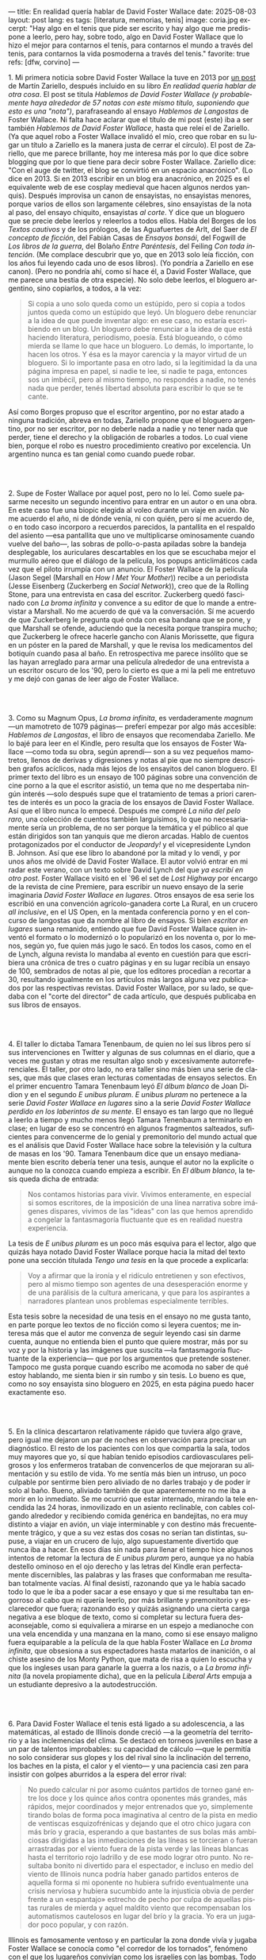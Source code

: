 ---
title: En realidad quería hablar de David Foster Wallace
date: 2025-08-03
layout: post
lang: es
tags: [literatura, memorias, tenis]
image: coria.jpg
excerpt: "Hay algo en el tenis que pide ser escrito y hay algo que me predispone a leerlo, pero hay, sobre todo, algo en David Foster Wallace que lo hizo el mejor para contarnos el tenis, para contarnos el mundo a través del tenis, para contarnos la vida posmoderna a través del tenis."
favorite: true
refs: [dfw, corvino]
---
#+OPTIONS: toc:nil num:nil
#+LANGUAGE: es

# using a zero width space to prevent bullet treatment
1.​ Mi primera noticia sobre David Foster Wallace la tuve en 2013 por [[https://ilcorvino.blogspot.com/2013/07/hablemos-de-david-foster-wallace-y.html][un post]] de Martín Zariello, después incluido en su libro /En realidad quería hablar de otra cosa/. El post se titula /Hablemos de David Foster Wallace (y probablemente haya alrededor de 57 notas con este mismo título, suponiendo que esto es una "nota")/, parafraseando al ensayo /Hablemos de Langostas/ de Foster Wallace. Ni falta hace aclarar que el título de mi post (este) iba a ser también /Hablemos de David Foster Wallace/, hasta que releí el de Zariello. (Ya que aquel robo a Foster Wallace invalidó el mío, creo que robar en su lugar un título a Zariello es la manera justa de cerrar el círculo). El post de Zariello, que me parece brillante, hoy me interesa más por lo que dice sobre blogging que por lo que tiene para decir sobre Foster Wallace. Zariello dice: "Con el auge de twitter, el blog se convirtió en un espacio anacrónico". (Lo dice en 2013. Si en 2013 escribir en un blog era anacrónico, en 2025 es el equivalente web de ese cosplay medieval que hacen algunos nerdos yanquis). Después improvisa un canon de ensayistas, no ensayistas menores, porque varios de ellos son largamente célebres, sino ensayistas de la nota al paso, del ensayo chiquito, ensayistas /al corte/. Y dice que un bloguero que se precie debe leerlos y releerlos a todos ellos. Habla del Borges de los [[borges-cautivo][/Textos cautivos/]] y de los prólogos, de las Aguafuertes de Arlt, del Saer de /El concepto de ficción/, del Fabián Casas de /Ensayos bonsái/, del Fogwill de /Los libros de la guerra/, del Bolaño /Entre Paréntesis/, del Feiling /Con toda intención/. (Me complace descubrir que yo, que en 2013 solo leía ficción, con los años fui leyendo cada uno de esos libros). (Yo pondría a Zariello en ese canon). (Pero no pondría ahí, como sí hace él, a David Foster Wallace, que me parece una bestia de otra especie). No solo debe leerlos, el bloguero argentino, sino copiarlos, a todos, a la vez:

#+begin_quote
Si copia a uno solo queda como un estúpido, pero si copia a todos juntos queda como un estúpido que leyó. Un bloguero debe renunciar a la idea de que puede inventar algo: en ese caso, no estaría escribiendo en un blog. Un bloguero debe renunciar a la idea de que está haciendo literatura, periodismo, poesía. Está blogueando, o cómo mierda se llame lo que hace un bloguero. Lo demás, lo importante, lo hacen los otros. Y ésa es la mayor carencia y la mayor virtud de un bloguero. Si lo importante pasa en otro lado, si la legitimidad la da una página impresa en papel, si nadie te lee, si nadie te paga, entonces sos un imbécil, pero al mismo tiempo, no respondés a nadie, no tenés nada que perder, tenés libertad absoluta para escribir lo que se te cante.
#+end_quote

Así como Borges propuso que el escritor argentino, por no estar atado a ninguna tradición, abreva en todas, Zariello propone que el bloguero argentino, por no ser escritor, por no deberle nada a nadie y no tener nada que perder, tiene el derecho y la obligación de robarles a todos. Lo cual viene bien, porque el robo es nuestro procedimiento creativo por excelencia. Un argentino nunca es tan genial como cuando puede robar.

#+BEGIN_EXPORT html
<br/><br/>
#+END_EXPORT

2.​ Supe de Foster Wallace por aquel post, pero no lo leí. Como suele pasarme necesito un segundo incentivo para entrar en un autor o en una obra. En este caso fue una biopic elegida al voleo durante un viaje en avión. No me acuerdo el año, ni de dónde venía, ni con quién, pero sí me acuerdo de, o en todo caso incorporo a recuerdos parecidos, la pantallita en el respaldo del asiento ---esa pantallita que uno ve multiplicarse ominosamente cuando vuelve del baño---, las sobras de pollo-o-pasta apiladas sobre la bandeja desplegable, los auriculares descartables en los que se escuchaba mejor el murmullo aéreo que el diálogo de la película, los popups anticlimáticos cada vez que el piloto irrumpía con un anuncio. El Foster Wallace de la película (Jason Segel (Marshall en /How I Met Your Mother/)) recibe a un periodista (Jesse Eisenberg (Zuckerberg en /Social Network/)), creo que de la Rolling Stone, para una entrevista en casa del escritor. Zuckerberg quedó fascinado con /La broma infinita/ y convence a su editor de que lo mande a entrevistar a Marshall. No me acuerdo de qué va la conversación. Sí me acuerdo de que Zuckerberg le pregunta qué onda con esa bandana que se pone, y que Marshall se ofende, aduciendo que la necesita porque transpira mucho; que Zuckerberg le ofrece hacerle gancho con Alanis Morissette, que figura en un póster en la pared de Marshall, y que le revisa los medicamentos del botiquín cuando pasa al baño. En retrospectiva me parece insólito que se las hayan arreglado para armar una película alrededor de una entrevista a un escritor oscuro de los '90, pero lo cierto es que a mi la peli me entretuvo y me dejó con ganas de leer algo de Foster Wallace.

#+BEGIN_EXPORT html
<br/><br/>
#+END_EXPORT

3.​ Como su Magnum Opus, /La broma infinita/, es verdaderamente /magnum/ ---un mamotreto de 1079 páginas--- preferí empezar por algo más accesible: /Hablemos de Langostas/, el libro de ensayos que recomendaba Zariello. Me lo bajé para leer en el Kindle, pero resulta que los ensayos de Foster Wallace ---como toda su obra, según aprendí--- son a su vez pequeños mamotretos, llenos de derivas y digresiones y notas al pie que no siempre describen grafos acíclicos, nada más lejos de los ensayitos del canon bloguero. El primer texto del libro es un ensayo de 100 páginas sobre una convención de cine porno a la que el escritor asistió, un tema que no me despertaba ningún interés ---solo después supe que el tratamiento de temas a priori carentes de interés es un poco la gracia de los ensayos de David Foster Wallace. Así que el libro nunca lo empecé. Después me compré /La niña del pelo raro/, una colección de cuentos también larguísimos, lo que no necesariamente sería un problema, de no ser porque la temática y el público al que están dirigidos son tan yanquis que me dieron arcadas. Hablo de cuentos protagonizados por el conductor de /Jeopardy!/ y el vicepresidente Lyndon B. Johnson. Así que ese libro lo abandoné por la mitad y lo vendí, y por unos años me olvidé de David Foster Wallace. El autor volvió entrar en mi radar este verano, con un texto sobre David Lynch del que [[ese-chicle][ya escribí en otro post]]. Foster Wallace visitó en el `96 el set de /Lost Highway/ por encargo de la revista de cine Premiere, para escribir un nuevo ensayo de la serie imaginaria /David Foster Wallace en lugares/. Otros ensayos de esa serie los escribió en una convención agrícolo-ganadera corte La Rural, en un crucero /all inclusive/, en el US Open, en la mentada conferencia porno y en el concurso de langostas que da nombre al libro de ensayos. Si bien /escritor en lugares/ suena remanido, entiendo que fue David Foster Wallace quien inventó el formato o lo modernizó o lo popularizó en los noventa o, por lo menos, según yo, fue quien más jugo le sacó. En todos los casos, como en el de Lynch, alguna revista lo mandaba al evento en cuestión para que escribiera una crónica de tres o cuatro páginas y en su lugar recibía un ensayo de 100, sembrados de notas al pie, que los editores procedían a recortar a 30, resultando igualmente en los artículos más largos alguna vez publicados por las respectivas revistas. David Foster Wallace, por su lado, se quedaba con el "corte del director" de cada artículo, que después publicaba en sus libros de ensayos.

#+BEGIN_EXPORT html
<br/><br/>
#+END_EXPORT

4.​ El taller lo dictaba Tamara Tenenbaum, de quien no leí sus libros pero sí sus intervenciones en Twitter y algunas de sus columnas en el diario, que a veces me gustan y otras me resultan algo snob y excesivamente autorreferenciales. El taller, por otro lado, no era taller sino más bien una serie de clases, que más que clases eran lecturas comentadas de ensayos selectos. En el primer encuentro Tamara Tenenbaum leyó /El álbum blanco/ de Joan Didion y en el segundo /E unibus pluram/. /E unibus pluram/ no pertenece a la serie /David Foster Wallace en lugares/ sino a la serie /David Foster Wallace perdido en los laberintos de su mente/. El ensayo es tan largo que no llegué a leerlo a tiempo y mucho menos llegó Tamara Tenenbaum a terminarlo en clase; en lugar de eso se concentró en algunos fragmentos salteados, suficientes para convencerme de lo genial y premonitorio del mundo actual que es el análisis que David Foster Wallace hace sobre la televisión y la cultura de masas en los '90. Tamara Tenenbaum dice que un ensayo medianamente bien escrito debería tener una tesis, aunque el autor no la explicite o aunque no la conozca cuando empieza a escribir. En /El álbum blanco/, la tesis queda dicha de entrada:
#+begin_quote
Nos contamos historias para vivir. Vivimos enteramente, en especial si somos escritores, de la imposición de una línea narrativa sobre imágenes dispares, vivimos de las "ideas" con las que hemos aprendido a
congelar la fantasmagoría fluctuante que es en realidad nuestra experiencia.
#+end_quote
La tesis de /E unibus pluram/ es un poco más esquiva para el lector, algo que quizás haya notado David Foster Wallace porque hacia la mitad del texto pone una sección títulada /Tengo una tesis/ en la que procede a explicarla:
#+begin_quote
Voy a afirmar que la ironía y el ridículo entretienen y son efectivos, pero al mismo tiempo son agentes de una desesperación enorme y de una parálisis de la cultura americana, y que para los aspirantes a narradores plantean unos problemas especialmente terribles.
#+end_quote

Esta tesis sobre la necesidad de una tesis en el ensayo no me gusta tanto, en parte porque leo textos de no ficción como si leyera cuentos; me interesa más que el autor me convenza de seguir leyendo casi sin darme cuenta, aunque no entienda bien el punto que quiere mostrar, más por su voz y por la historia y las imágenes que suscita ---la fantasmagoría fluctuante de la experiencia--- que por los argumentos que pretende sostener. Tampoco me gusta porque cuando escribo me acomoda no saber de qué estoy hablando, me sienta bien ir sin rumbo y sin tesis. Lo bueno es que, como no soy ensayista sino bloguero en 2025, en esta página puedo hacer exactamente eso.

#+BEGIN_EXPORT html
<br/><br/>
#+END_EXPORT

5.​ En la clínica descartaron relativamente rápido que tuviera algo grave, pero igual me dejaron un par de noches en observación para precisar un diagnóstico. El resto de los pacientes con los que compartía la sala, todos muy mayores que yo, sí que habían tenido episodios cardiovasculares peligrosos y los enfermeros trataban de convencerlos de que mejoraran su alimentación y su estilo de vida. Yo me sentía más bien un intruso, un poco culpable por sentirme bien pero aliviado de no darles trabajo y de poder ir solo al baño. Bueno, aliviado también de que aparentemente no me iba a morir en lo inmediato. Se me ocurrió que estar internado, mirando la tele encendida las 24 horas, inmovilizado en un asiento reclinable, con cables colgando alrededor y recibiendo comida genérica en bandejitas, no era muy distinto a viajar en avión, un viaje interminable y con destino más frecuentemente trágico, y que a su vez estas dos cosas no serían tan distintas, supuse, a viajar en un crucero de lujo, algo supuestamente divertido que nunca iba a hacer. En esos días sin nada para llenar el tiempo hice algunos intentos de retomar la lectura de /E unibus pluram/ pero, aunque ya no había destello ominoso en el ojo derecho y las letras del Kindle eran perfectamente discernibles, las palabras y las frases que conformaban me resultaban totalmente vacías. Al final desistí, razonando que ya le había sacado todo lo que le iba a poder sacar a ese ensayo y que si me resultaba tan engorroso al cabo que ni quería leerlo, por más brillante y premonitorio y esclarecedor que fuera; razonando eso y quizás asignando una cierta carga negativa a ese bloque de texto, como si completar su lectura fuera desaconsejable, como si equivaliera a mirarse en un espejo a medianoche con una vela encendida y una manzana en la mano, como si ese ensayo maligno fuera equiparable a la película de la que habla Foster Wallace en /La broma infinita/, que obsesiona a sus espectadores hasta matarlos de inanición, o al chiste asesino de los Monty Python, que mata de risa a quien lo escucha y que los ingleses usan para ganarle la guerra a los nazis, o a /La broma infinita/ (la novela propiamente dicha), que en la película /Liberal Arts/ empuja a un estudiante depresivo a la autodestrucción.

#+BEGIN_EXPORT html
<br/><br/>
#+END_EXPORT

6.​ Para David Foster Wallace el tenis está ligado a su adolescencia, a las matemáticas, al estado de Illinois donde creció ---a la geometría del territorio y a las inclemencias del clima. Se destacó en torneos juveniles en base a un par de talentos improbables: su capacidad de cálculo ---que le permitía no solo considerar sus glopes y los del rival sino la inclinación del terreno, los baches en la pista, el calor y el viento--- y una paciencia casi zen para insistir con golpes aburridos a la espera del error rival:
#+begin_quote
No puedo calcular ni por asomo cuántos partidos de torneo gané entre los doce y los quince años contra oponentes más grandes, más rápidos, mejor coordinados y mejor entrenados que yo, simplemente tirando bolas de forma poca imaginativa al centro de la pista en medio de ventiscas esquizofrénicas y dejando que el otro chico jugara con más brío y gracia, esperando a que bastantes de sus bolas más ambiciosas dirigidas a las inmediaciones de las líneas se torcieran o fueran arrastradas por el viento fuera de la pista verde y las líneas blancas hasta el territorio rojo ladrillo y de ese modo lograr otro punto. No resultaba bonito ni divertido para el espectador, e incluso en medio del viento de Illinois nunca podría haber ganado partidos enteros de aquella forma si mi oponente no hubiera sufrido eventualmente una crisis nerviosa y hubiera sucumbido ante la injusticia obvia de perder frente a un «espantajo» estrecho de pecho por culpa de aquellas pistas rurales de mierda y aquel maldito viento que recompensaban los automatismos cautelosos en lugar del brío y la gracia. Yo era un jugador poco popular, y con razón.
#+end_quote

Illinois es famosamente ventoso y en particular la zona donde vivía y jugaba Foster Wallace se conocía como "el corredor de los tornados", fenómeno con el que los lugareños convivían como los israelíes con las bombas. Todo el encanto tenístico de Foster Wallace se rompía en cuanto sus victorias lo llevaban a competir fuera de ese, su hábitat natural, en pistas relucientes con aparatos cortaviento:

#+begin_quote
Ahora pienso que el viento, los bichos y los agujeros formaban para mí una especie de territorio interior, mi propio sistema personal de líneas. En cuanto dispuse de instalaciones de torneo con cierta calidad quedé discapacitado porque fui incapaz de acomodarme a la falta de discapacidades a las que acomodarme.
#+end_quote

Este recorrido adolescente por el Medio Oeste norteamericano del primer ensayo de /Algo supuestamente divertido que nunca volveré a hacer/, prepara el terreno para la epifanía del final ---una escena bellísima en la que Foster Wallace y su amigo y archirrival Gil Antitoi entrenan absortos en la noche, tan concentrados en correr hasta la línea y devolver la pelota que no se enteran de que están envueltos en un tornado--- y nos da el marco para leer mejor todo lo otro que el autor escribió sobre tenis.

#+BEGIN_EXPORT html
<br/><br/>
#+END_EXPORT

7.​ El primer partido de tenis que miré fue la final de Wimbledon 2002 entre Nalbandian y Hewitt. La vi con mi viejo, que no seguía tenis pero que estaba pendiente de cualquier evento deportivo en que un argentino se pudiera destacar. Mi viejo me explicó aproximativamente esas reglas rebuscadas con su absurda serie de punteo: 0, 15, 30, 40. El segundo, tercer, cuarto, quinto y sexto partidos los vi semanas después, cuando Argentina jugó la semifinal de la Copa Davis contra Rusia. Otra derrota heróica de Nalbandian. Esta vez mi viejo tuvo que explicarme la absurda serie de partidos de fin de semana y las particularidades de los dobles. A partir de ahí empecé a seguir a los argentinos en el circuito, que en esa época eran muchos y estaban por ingresar en su etapa más exitosa. Casi diría que me fanaticé con el tenis por un par de años, digamos entre 2003 y 2006, coincidiendo aproximadamente con mi paso por la secundaria y el paso de Guillermo Coria por la elite del tenis mundial. Después se me acabó el tiempo y a Coria y la mayoría de los otros argentinos se les acabó la nafta, con la excepción de Nalbandian ---que dos o tres veces al año se acordaba de que era tenista profesional--- y de Del Potro ---que era el más joven y el mejor de todos y sería el último. No sé cual habrá sido el último partido de tenis que miré con interés emocional. Probablemente la segunda final de US Open de Del Potro, en 2018, contra Djokovic. Todo esto para decir que, si bien no me es para nada indiferente, hace muchos años que el tenis dejó de importarme. Pero, entonces, si el tenis me interesa menos que el fútbol, ¿por qué quiero leer sobre [[https://www.revistaanfibia.com/gaudio-coria-psicoanalisis-a-cielo-abierto/][Gaudio y Coria en París]] y no sobre Messi en Lusail? ¿Por qué, si nunca la vi jugar, me interesa más [[https://archive.is/wMoEk][el arco narrativo de Gaby Sabatini]] que [[justicia-poetica][el de Riquelme]]? ¿Por qué hago el intento con las memorias de Agassi quien, a decir de David Foster Wallace, tiene los movimientos de un músico de heavy metal y el encanto de una puta portuaria? ¿Por qué prefiero leer a Foster Wallace hablando de Federer que a [[https://newrepublic.com/article/118270/2014-world-cup-tribute-angel-di-maria-karl-ove-knausgaard][Karl Ove Knausgaard hablando de Di María]]? Hay algo en el tenis que pide ser escrito, sí, y hay algo en mí que me predispone a leerlo, pero hay, sobre todo, algo en David Foster Wallace que lo hizo el escritor perfecto para contarnos el tenis, para contarnos el mundo a través del tenis, para contarnos la vida posmoderna a través del tenis.

#+BEGIN_EXPORT html
<br/><br/>
#+END_EXPORT

8.​ Foster Wallace escribió sobre Tracy Austin, una estrella fugaz del tenis femenino, algo así como una Gaby Sabatini yanqui; escribió sobre el US Open, al que le dio el mismo tratamiento de zoológico consumista que a la feria de ganaderos y al crucero /all inclusive/; escribió sobre Federer en su mejor momento, ganándole la final de Wimbledon a Nadal, justo antes de que se diera vuelta la tortilla. Pero, de todo lo que escribió, me quedo con su ensayo sobre Michael Joyce, el mejor tenista del que nunca oíste hablar (salvo que seas lector de David Foster Wallace). Joyce tiene 22 años, es #79 del mundo, viene haciendo la mejor temporada de su carrera y su moneda gira en el aire: está por verse si se convierte en estrella o se queda en jugador del montón. Es notorio que Foster Wallace, que fue enviado por Esquire para cubrir el torneo de Canadá y no a este jugador en particular, se haya fijado en él y haya dedicado el grueso del artículo a su paso por las rondas de clasificación. El autor tiene más tela para cortar en las qualys:  "La realidad del circuito de tenis profesional masculino guarda tanto parecido con las glamorosas finales que se ven en la tele como un matadero con un solomillo perfectamente presentado en un restaurante". Nosotros sabemos, con el diario del lunes o la Wikipedia del 2025, que Joyce perdió en segunda ronda, que alcanzó ese año el puesto #62 del ránking, que ese ería el más alto de su carrera, que se retiró sin ganar un torneo y que sus mayores logros en el tenis los hizo después, como entrenador de Maria Sharapova. Saber eso, y saber lo que sabemos del autor, le da proporción a la descripción que Foster Wallace hace de Joyce, a quien pinta como a un artista, un semidiós, un santo:

#+begin_quote
No es solamente la habilidad atlética lo que hace interesante el nivel profesional. Es también lo que este nivel requiere: lo que le ha hecho falta al jugador número 100 del mundo para llegar hasta allí, lo que le hace falta para permanecer, lo que le haría falta para subir más todavía enfrentándose a otros hombres que han pagado el mismo precio que él.
#+end_quote

#+begin_quote
La realidad del deporte de alta competición actual requiere una entrega temprana y total a una sola meta. Una concentración casi ascética. Subsumir casi todos los otros rasgos de la vida humana al único talento y la única meta elegidos. Aceptar vivir en un mundo que, como un mundo infantil, es muy pequeño y solemne.
#+end_quote

#+begin_quote
La compresión radical de su yo y de su atención le ha permitido convertirse en practicante trascendente de un arte: algo que pocos llegamos a ser. Le ha permitido visitar y probar partes de su psique que la mayoría de nosotros ni siquiera estamos seguros de tener, manifestar de forma concreta virtudes como el valor, la perseverancia pese al dolor o el cansancio, el saber estar bajo un escrutinio y una presión paralizantes. En otras palabras, Michael Joyce es un hombre completo (aunque de una forma grotescamente limitada).
#+end_quote

Lo mejor del ensayo es lo que Foster Wallace le exprime al sacrificio que necesariamente hacen los atletas profesionales y sus familias, lo que ese sacrificio dice sobre la cultura yanqui, que es casi lo mismo que la cultura occidental, sobre el individualismo, el entretenimiento y el consumo. Michael Joyce redujo la ecuación de su vida a una sola variable y la proyectó hacia el infinito. Pero no llegó.

#+BEGIN_EXPORT html
<br/><br/>
#+END_EXPORT

9.​ Después de /Algo supuestamente divertido que nunca volveré a hacer/ y los ensayos sobre tenis, leí una colección de entrevistas a David Foster Wallace. El libro resulta entretenido e incluso clarificador de algunas de mis lecturas anteriores; el formato entrevista funciona como dique de contención para la verborragia de Foster Wallace, destilando en párrafos breves las genialidades que en sus libros le demandan 30 páginas de elaboración y notas cruzadas, resultando unos ensayitos chatarra que al autor seguramente le habrían parecido una forma espeluznante de acercarse a su obra. Noté que si bien ya había leído y disfrutado libros de entrevistas, incluso libros de entrevistas a escritores, nunca había leído un libro de muchas entrevistas al mismo escritor a través de los años. Y el efecto es un poco resacoso porque, por muy creativos que se pongan los entrevistadores, los preámbulos siempre se parecen un poco, crean un facsímil del personaje, dan la sensación de estar leyendo repetidamente el resumen de la vida de David Foster Wallace, como si uno se estuviera preparando para rendir un examen. ¿Cuántas veces hace falta leer que el autor estudió inglés, filosofía y matemática en Amherst, y que la primera novela que publicó fue su tesis de doctorado, que dio clases de escritura creativa, que se convirtió en celebridad con una novela de 1079 páginas, que su madre enseñaba inglés y que su padre fue alumno del último discípulo de Wittgenstein? ¿De qué me sirve saber que su padre le leía el /Ulises/ a su madre, tomados de la mano en la cama, que Foster Wallace era adicto a la tele ---entre otras cosas---, que vivía con dos perros y usaba una bandana para contener el sudor? Y leer todas esas biografías sintéticas sabiendo que necesariamente omiten algo, que no explican lo que sabemos nosotros, que el autor sufría depresión crónica y se terminó matando en un descuido de su familia. Toda esa minucia biográfica nos importa únicamente cuando es el propio autor el que la pone al servicio de su obra.


#+BEGIN_EXPORT html
<br/><br/>
#+END_EXPORT

10.​ Como esto es un blog en 2025 y en un blog no hay nada para perder, el texto bien puede pasar sin una tesis. O podría improvisar una al final, en el último párrafo, a modo de conclusión, una posdata antojadiza difícilmente emparentada con el texto que la precede, asequible para unos pocos valientes, para los tercos perseverantes que aguanten hasta el final.
De haber una, acá, la tesis sería esta: un texto no funciona si es pura autoficción o biografía, ni funcionan las crónicas inteligentemente escritas por un observador desapegado; pero si el autor está atravesado por aquello de lo que habla, si su experiencia transpira del texto sin necesidad de ahondar en sí mismo, si el autor o su voz o el personaje que se construye atraviesan la página o la pantalla, el texto funciona, cualquiera sea el tema, con o sin tesis, aunque el lector no sepa o no quiera ir a buscarla.
